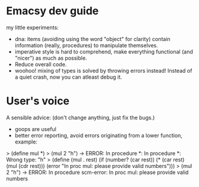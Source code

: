 * Emacsy dev guide
my little experiments:
- dna: items (avoiding using the word "object" for clarity) contain
  information (really, procedures) to manipulate themselves.
- imperative style is hard to comprehend, make everything functional
  (and "nicer") as much as possible.
- Reduce overall code.
- woohoo! mixing of types is solved by throwing errors instead! Instead
  of a quiet crash, now you can atleast debug it.

* User's voice
A sensible advice: (don't change anything, just fix the bugs.)
- goops are useful
- better error reporting, avoid errors originating from a lower
  function, example:
> (define mul *)
> (mul 2 "h") -> ERROR: In procedure *: In procedure *: Wrong type: "h"
> (define (mul . rest)
    (if (number? (car rest))
        (* (car rest) (mul (cdr rest)))
        (error "In proc mul: please provide valid numbers")))
> (mul 2 "h") -> ERROR: In procedure scm-error: In proc mul: please provide valid numbers
